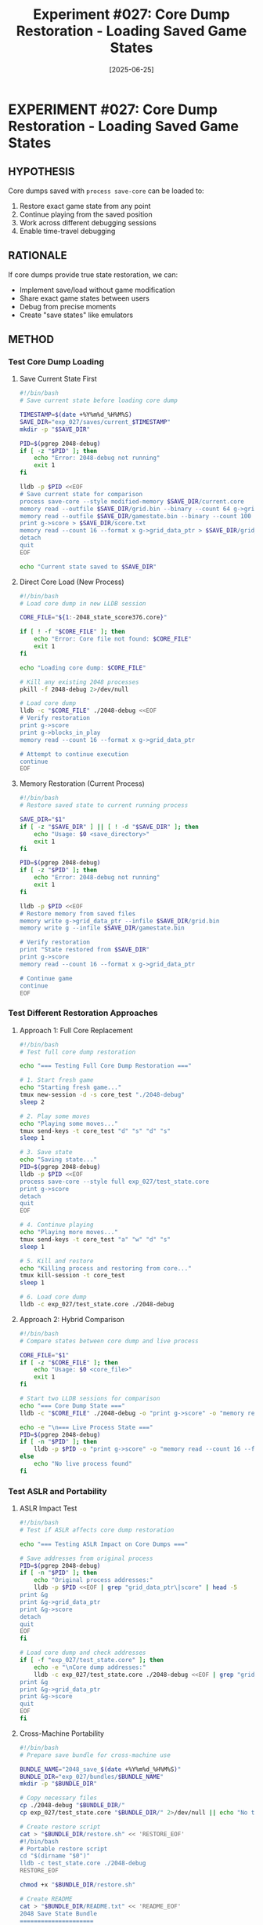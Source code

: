 #+TITLE: Experiment #027: Core Dump Restoration - Loading Saved Game States
#+DATE: [2025-06-25]
#+STATUS: IN-PROGRESS

* EXPERIMENT #027: Core Dump Restoration - Loading Saved Game States
:PROPERTIES:
:ID: exp-027-core-dump-restoration
:HYPOTHESIS: Core dumps can restore complete game state for continuation
:STATUS: IN-PROGRESS
:END:

** HYPOTHESIS
Core dumps saved with ~process save-core~ can be loaded to:
1. Restore exact game state from any point
2. Continue playing from the saved position
3. Work across different debugging sessions
4. Enable time-travel debugging

** RATIONALE
If core dumps provide true state restoration, we can:
- Implement save/load without game modification
- Share exact game states between users
- Debug from precise moments
- Create "save states" like emulators

** METHOD

*** Test Core Dump Loading

**** Save Current State First
#+begin_src bash :tangle exp_027/scripts/save_current_state.sh :shebang #!/bin/bash :mkdirp yes
#!/bin/bash
# Save current state before loading core dump

TIMESTAMP=$(date +%Y%m%d_%H%M%S)
SAVE_DIR="exp_027/saves/current_$TIMESTAMP"
mkdir -p "$SAVE_DIR"

PID=$(pgrep 2048-debug)
if [ -z "$PID" ]; then
    echo "Error: 2048-debug not running"
    exit 1
fi

lldb -p $PID <<EOF
# Save current state for comparison
process save-core --style modified-memory $SAVE_DIR/current.core
memory read --outfile $SAVE_DIR/grid.bin --binary --count 64 g->grid_data_ptr
memory read --outfile $SAVE_DIR/gamestate.bin --binary --count 100 g
print g->score > $SAVE_DIR/score.txt
memory read --count 16 --format x g->grid_data_ptr > $SAVE_DIR/grid_hex.txt
detach
quit
EOF

echo "Current state saved to $SAVE_DIR"
#+end_src

**** Direct Core Load (New Process)
#+begin_src bash :tangle exp_027/scripts/load_core_dump.sh :shebang #!/bin/bash :mkdirp yes
#!/bin/bash
# Load core dump in new LLDB session

CORE_FILE="${1:-2048_state_score376.core}"

if [ ! -f "$CORE_FILE" ]; then
    echo "Error: Core file not found: $CORE_FILE"
    exit 1
fi

echo "Loading core dump: $CORE_FILE"

# Kill any existing 2048 processes
pkill -f 2048-debug 2>/dev/null

# Load core dump
lldb -c "$CORE_FILE" ./2048-debug <<EOF
# Verify restoration
print g->score
print g->blocks_in_play
memory read --count 16 --format x g->grid_data_ptr

# Attempt to continue execution
continue
EOF
#+end_src

**** Memory Restoration (Current Process)
#+begin_src bash :tangle exp_027/scripts/restore_to_current.sh :shebang #!/bin/bash :mkdirp yes
#!/bin/bash
# Restore saved state to current running process

SAVE_DIR="$1"
if [ -z "$SAVE_DIR" ] || [ ! -d "$SAVE_DIR" ]; then
    echo "Usage: $0 <save_directory>"
    exit 1
fi

PID=$(pgrep 2048-debug)
if [ -z "$PID" ]; then
    echo "Error: 2048-debug not running"
    exit 1
fi

lldb -p $PID <<EOF
# Restore memory from saved files
memory write g->grid_data_ptr --infile $SAVE_DIR/grid.bin
memory write g --infile $SAVE_DIR/gamestate.bin

# Verify restoration
print "State restored from $SAVE_DIR"
print g->score
memory read --count 16 --format x g->grid_data_ptr

# Continue game
continue
EOF
#+end_src

*** Test Different Restoration Approaches

**** Approach 1: Full Core Replacement
#+begin_src bash :tangle exp_027/scripts/test_full_core.sh :shebang #!/bin/bash :mkdirp yes
#!/bin/bash
# Test full core dump restoration

echo "=== Testing Full Core Dump Restoration ==="

# 1. Start fresh game
echo "Starting fresh game..."
tmux new-session -d -s core_test "./2048-debug"
sleep 2

# 2. Play some moves
echo "Playing some moves..."
tmux send-keys -t core_test "d" "s" "d" "s"
sleep 1

# 3. Save state
echo "Saving state..."
PID=$(pgrep 2048-debug)
lldb -p $PID <<EOF
process save-core --style full exp_027/test_state.core
print g->score
detach
quit
EOF

# 4. Continue playing
echo "Playing more moves..."
tmux send-keys -t core_test "a" "w" "d" "s"
sleep 1

# 5. Kill and restore
echo "Killing process and restoring from core..."
tmux kill-session -t core_test
sleep 1

# 6. Load core dump
lldb -c exp_027/test_state.core ./2048-debug
#+end_src

**** Approach 2: Hybrid Comparison
#+begin_src bash :tangle exp_027/scripts/compare_states.sh :shebang #!/bin/bash :mkdirp yes
#!/bin/bash
# Compare states between core dump and live process

CORE_FILE="$1"
if [ -z "$CORE_FILE" ]; then
    echo "Usage: $0 <core_file>"
    exit 1
fi

# Start two LLDB sessions for comparison
echo "=== Core Dump State ==="
lldb -c "$CORE_FILE" ./2048-debug -o "print g->score" -o "memory read --count 16 --format d g->grid_data_ptr" -o "quit" 2>/dev/null | grep -v "^(lldb)"

echo -e "\n=== Live Process State ==="
PID=$(pgrep 2048-debug)
if [ -n "$PID" ]; then
    lldb -p $PID -o "print g->score" -o "memory read --count 16 --format d g->grid_data_ptr" -o "detach" -o "quit" 2>/dev/null | grep -v "^(lldb)"
else
    echo "No live process found"
fi
#+end_src

*** Test ASLR and Portability

**** ASLR Impact Test
#+begin_src bash :tangle exp_027/scripts/test_aslr.sh :shebang #!/bin/bash :mkdirp yes
#!/bin/bash
# Test if ASLR affects core dump restoration

echo "=== Testing ASLR Impact on Core Dumps ==="

# Save addresses from original process
PID=$(pgrep 2048-debug)
if [ -n "$PID" ]; then
    echo "Original process addresses:"
    lldb -p $PID <<EOF | grep "grid_data_ptr\|score" | head -5
print &g
print &g->grid_data_ptr
print &g->score
detach
quit
EOF
fi

# Load core dump and check addresses
if [ -f "exp_027/test_state.core" ]; then
    echo -e "\nCore dump addresses:"
    lldb -c exp_027/test_state.core ./2048-debug <<EOF | grep "grid_data_ptr\|score" | head -5
print &g
print &g->grid_data_ptr  
print &g->score
quit
EOF
fi
#+end_src

**** Cross-Machine Portability
#+begin_src bash :tangle exp_027/scripts/prepare_portable_save.sh :shebang #!/bin/bash :mkdirp yes
#!/bin/bash
# Prepare save bundle for cross-machine use

BUNDLE_NAME="2048_save_$(date +%Y%m%d_%H%M%S)"
BUNDLE_DIR="exp_027/bundles/$BUNDLE_NAME"
mkdir -p "$BUNDLE_DIR"

# Copy necessary files
cp ./2048-debug "$BUNDLE_DIR/"
cp exp_027/test_state.core "$BUNDLE_DIR/" 2>/dev/null || echo "No test core found"

# Create restore script
cat > "$BUNDLE_DIR/restore.sh" << 'RESTORE_EOF'
#!/bin/bash
# Portable restore script
cd "$(dirname "$0")"
lldb -c test_state.core ./2048-debug
RESTORE_EOF

chmod +x "$BUNDLE_DIR/restore.sh"

# Create README
cat > "$BUNDLE_DIR/README.txt" << 'README_EOF'
2048 Save State Bundle
=====================

To restore this game state:
1. Run: ./restore.sh
2. Use 'continue' in LLDB to resume playing

Note: Requires LLDB debugger installed
README_EOF

# Create tarball
tar -czf "$BUNDLE_NAME.tar.gz" -C exp_027/bundles "$BUNDLE_NAME"
echo "Portable bundle created: $BUNDLE_NAME.tar.gz"
#+end_src

** EXPECTED RESULTS

1. *Core loading*: Should restore exact memory state
2. *Continuation*: May or may not allow resuming execution
3. *File descriptors*: Terminal connections likely lost
4. *ASLR*: Addresses may differ but relative offsets preserved
5. *Portability*: Same architecture should work

** OBSERVATIONS
[To be completed during experiment execution]

** CURRENT STATUS

This experiment is IN-PROGRESS. Key questions to investigate:

1. *Process continuation*: Can we actually resume playing after core load?
2. *Terminal state*: How to reconnect to terminal after restoration?
3. *Signal handlers*: Do they need re-registration?
4. *Performance*: Time to load and restore functionality

** TECHNICAL CHALLENGES

*** Process State Restoration
- PID will be different
- Thread IDs change
- File descriptors invalid
- Signal mask needs restoration

*** Terminal Reconnection
#+begin_src bash :tangle exp_027/scripts/reconnect_terminal.sh :shebang #!/bin/bash :mkdirp yes
#!/bin/bash
# Attempt to reconnect terminal after core load

# Method 1: Use screen/tmux
tmux new-session -d -s restored "lldb -c $1 ./2048-debug"
tmux send-keys -t restored "continue" Enter
tmux attach -t restored

# Method 2: Direct terminal manipulation
# stty sane
# reset
#+end_src

*** External Dependencies
- Random seed state
- System time differences
- Terminal capabilities
- Environment variables

** CREATIVE APPLICATIONS

1. *Tournament Save States*: Standardized starting positions
2. *Puzzle Mode*: Pre-configured challenging boards
3. *Speed Run Verification*: Exact state reproduction
4. *Collaborative Play*: Pass saves between players
5. *Regression Testing*: Test from known states

** IMPLEMENTATION NOTES

*** Quick Test Script
#+begin_src bash :tangle exp_027/scripts/quick_test.sh :shebang #!/bin/bash :mkdirp yes
#!/bin/bash
# Quick test of core dump save/load

echo "1. Starting game..."
./2048-debug &
PID=$!
sleep 2

echo "2. Making some moves..."
# Would need to send keys to the process

echo "3. Saving core..."
lldb -p $PID -o "process save-core quick.core" -o "detach" -o "quit"

echo "4. Killing original..."
kill $PID

echo "5. Loading core..."
lldb -c quick.core ./2048-debug
#+end_src

*** State Verification
#+begin_src python :tangle exp_027/scripts/verify_state.py :mkdirp yes
#!/usr/bin/env python3
"""Verify game state from core dump matches expected values."""

import struct
import sys

def read_core_metadata(core_file):
    """Extract basic info from core dump."""
    # This would need proper core file parsing
    # For now, just a placeholder
    print(f"Analyzing core dump: {core_file}")
    
def verify_grid_state(grid_bin, expected_values):
    """Verify grid binary matches expected state."""
    with open(grid_bin, 'rb') as f:
        data = f.read()
    
    values = struct.unpack('<16I', data)
    print("Grid values:", values)
    
    if expected_values:
        matches = [v == e for v, e in zip(values, expected_values)]
        print(f"Match rate: {sum(matches)}/{len(matches)}")

if __name__ == "__main__":
    if len(sys.argv) > 1:
        read_core_metadata(sys.argv[1])
#+end_src

** NEXT STEPS

1. Complete basic save/load verification
2. Test terminal reconnection methods  
3. Measure restoration performance
4. Test cross-build compatibility
5. Create user-friendly wrappers

** RELATED EXPERIMENTS
- [[file:exp_026_memory_persistence.org][Experiment #026]]: Memory persistence techniques
- [[file:exp_003_lldb_memory.org][Experiment #003]]: LLDB memory inspection
- [[file:exp_020_save_restore.org][Experiment #020]]: Save/restore workflow

** CONCLUSION
[To be completed after experiment execution]

Core dumps provide powerful state restoration capabilities, but with significant caveats around process resources and external dependencies.